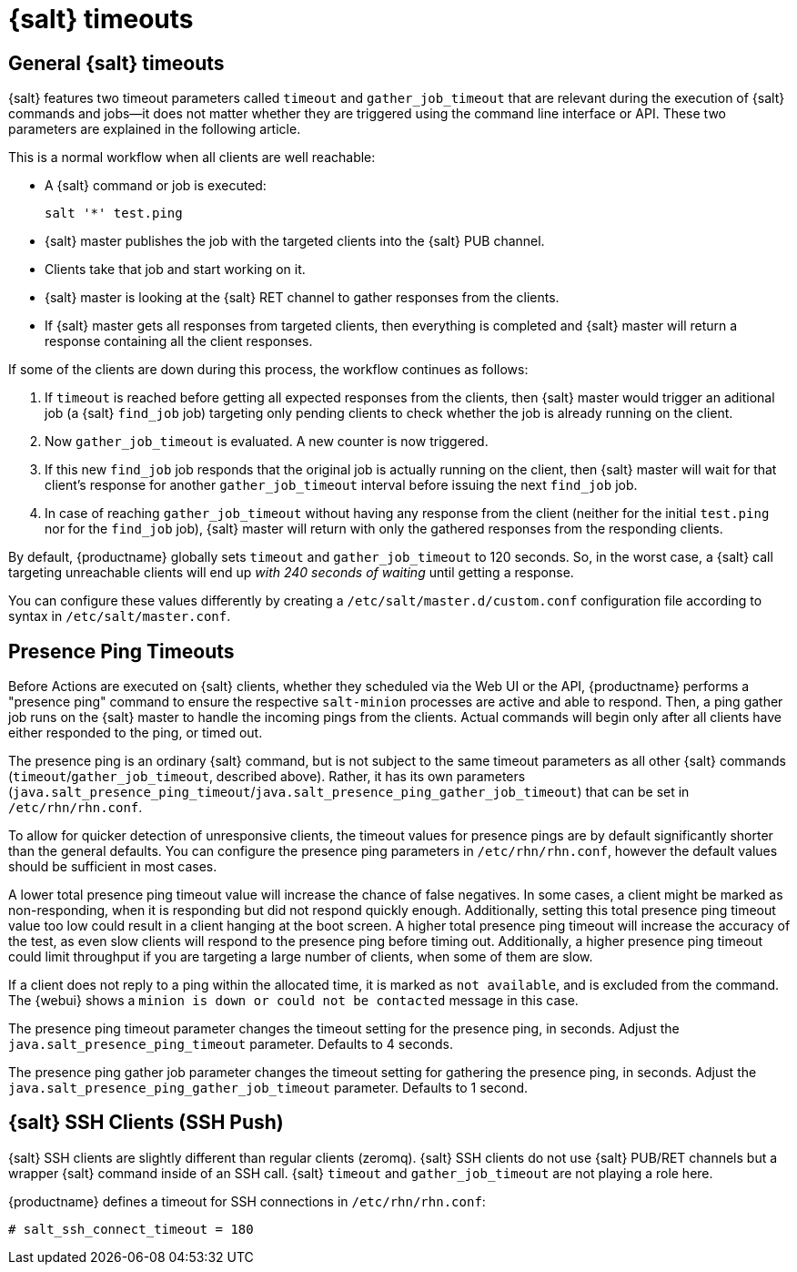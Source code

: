 [[salt.timeouts]]
= {salt} timeouts

== General {salt} timeouts

{salt} features two timeout parameters called `timeout` and `gather_job_timeout` that are relevant during the execution of {salt} commands and jobs--it does not matter whether they are triggered using the command line interface or API.
These two parameters are explained in the following article.

This is a normal workflow when all clients are well reachable:

* A {salt} command or job is executed:
+

----
salt '*' test.ping
----
* {salt} master publishes the job with the targeted clients into the {salt} PUB channel.
* Clients take that job and start working on it.
* {salt} master is looking at the {salt} RET channel to gather responses from the clients.
* If {salt} master gets all responses from targeted clients, then everything is completed and {salt} master will return a response containing all the client responses.


If some of the clients are down during this process, the workflow continues as follows:

. If `timeout` is reached before getting all expected responses from the clients, then {salt} master would trigger an aditional job (a {salt} [command]``find_job`` job) targeting only pending clients to check whether the job is already running on the client.
. Now `gather_job_timeout` is evaluated. 
  A new counter is now triggered.
. If this new [command]``find_job`` job responds that the original job is actually running on the client, then {salt} master will wait for that client's response for another `gather_job_timeout` interval before issuing the next [command]``find_job`` job.
. In case of reaching `gather_job_timeout` without having any response from the client (neither for the initial [command]``test.ping`` nor for the [command]``find_job`` job), {salt} master will return with only the gathered responses from the responding clients.


By default, {productname} globally sets `timeout` and `gather_job_timeout` to 120 seconds.
So, in the worst case, a {salt} call targeting unreachable clients will end up _with 240 seconds of waiting_ until getting a response.

You can configure these values differently by creating a [filename]``/etc/salt/master.d/custom.conf`` configuration file according to syntax in [filename]``/etc/salt/master.conf``.


== Presence Ping Timeouts

Before Actions are executed on {salt} clients, whether they scheduled via the Web UI or the API, {productname} performs a "presence ping" command to ensure the respective `salt-minion` processes are active and able to respond.
Then, a ping gather job runs on the {salt} master to handle the incoming pings from the clients. 
Actual commands will begin only after all clients have either responded to the ping, or timed out.

The presence ping is an ordinary {salt} command, but is not subject to the same timeout parameters as all other {salt} commands (`timeout`/`gather_job_timeout`, described above). 
Rather, it has its own parameters (`java.salt_presence_ping_timeout`/`java.salt_presence_ping_gather_job_timeout`) that can be set in [filename]``/etc/rhn/rhn.conf``.

To allow for quicker detection of unresponsive clients, the timeout values for presence pings are by default significantly shorter than the general defaults. 
You can configure the presence ping parameters in [filename]``/etc/rhn/rhn.conf``, however the default values should be sufficient in most cases.

A lower total presence ping timeout value will increase the chance of false negatives.
In some cases, a client might be marked as non-responding, when it is responding but did not respond quickly enough.
Additionally, setting this total presence ping timeout value too low could result in a client hanging at the boot screen.
A higher total presence ping timeout will increase the accuracy of the test, as even slow clients will respond to the presence ping before timing out.
Additionally, a higher presence ping timeout could limit throughput if you are targeting a large number of clients, when some of them are slow.

If a client does not reply to a ping within the allocated time, it is marked as [systemitem]``not available``, and is excluded from the command.
The {webui} shows a [systemitem]``minion is down or could not be contacted`` message in this case.

The presence ping timeout parameter changes the timeout setting for the presence ping, in seconds.
Adjust the [systemitem]``java.salt_presence_ping_timeout`` parameter.
Defaults to 4 seconds.

The presence ping gather job parameter changes the timeout setting for gathering the presence ping, in seconds.
Adjust the [systemitem]``java.salt_presence_ping_gather_job_timeout`` parameter.
Defaults to 1 second.


== {salt} SSH Clients (SSH Push)

{salt} SSH clients are slightly different than regular clients (zeromq). 
{salt} SSH clients do not use {salt} PUB/RET channels but a wrapper {salt} command inside of an SSH call.
{salt} `timeout` and `gather_job_timeout` are not playing a role here.

{productname} defines a timeout for SSH connections in [path]``/etc/rhn/rhn.conf``:

----
# salt_ssh_connect_timeout = 180
----
